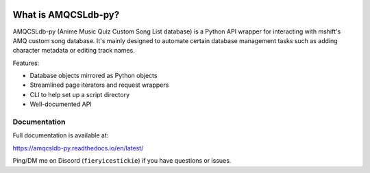 .. image:: https://github.com/FieryIceStickie/amqcsldb-py/actions/workflows/ci.yml/badge.svg
   :target: https://github.com/FieryIceStickie/amqcsldb-py/actions/workflows/ci.yml
   :alt: Test Status

.. image:: https://readthedocs.org/projects/amqcsldb-py/badge/?version=latest
   :target: https://amqcsldb-py.readthedocs.io/en/latest/
   :alt: Documentation Status

What is AMQCSLdb-py?
=====================

AMQCSLdb-py (Anime Music Quiz Custom Song List database) is a Python API wrapper
for interacting with mshift's AMQ custom song database. It's mainly designed to
automate certain database management tasks such as adding character metadata or
editing track names.

Features:

- Database objects mirrored as Python objects
- Streamlined page iterators and request wrappers
- CLI to help set up a script directory
- Well-documented API

Documentation
-------------

Full documentation is available at:

https://amqcsldb-py.readthedocs.io/en/latest/

Ping/DM me on Discord (``fieryicestickie``) if you have questions or issues.
